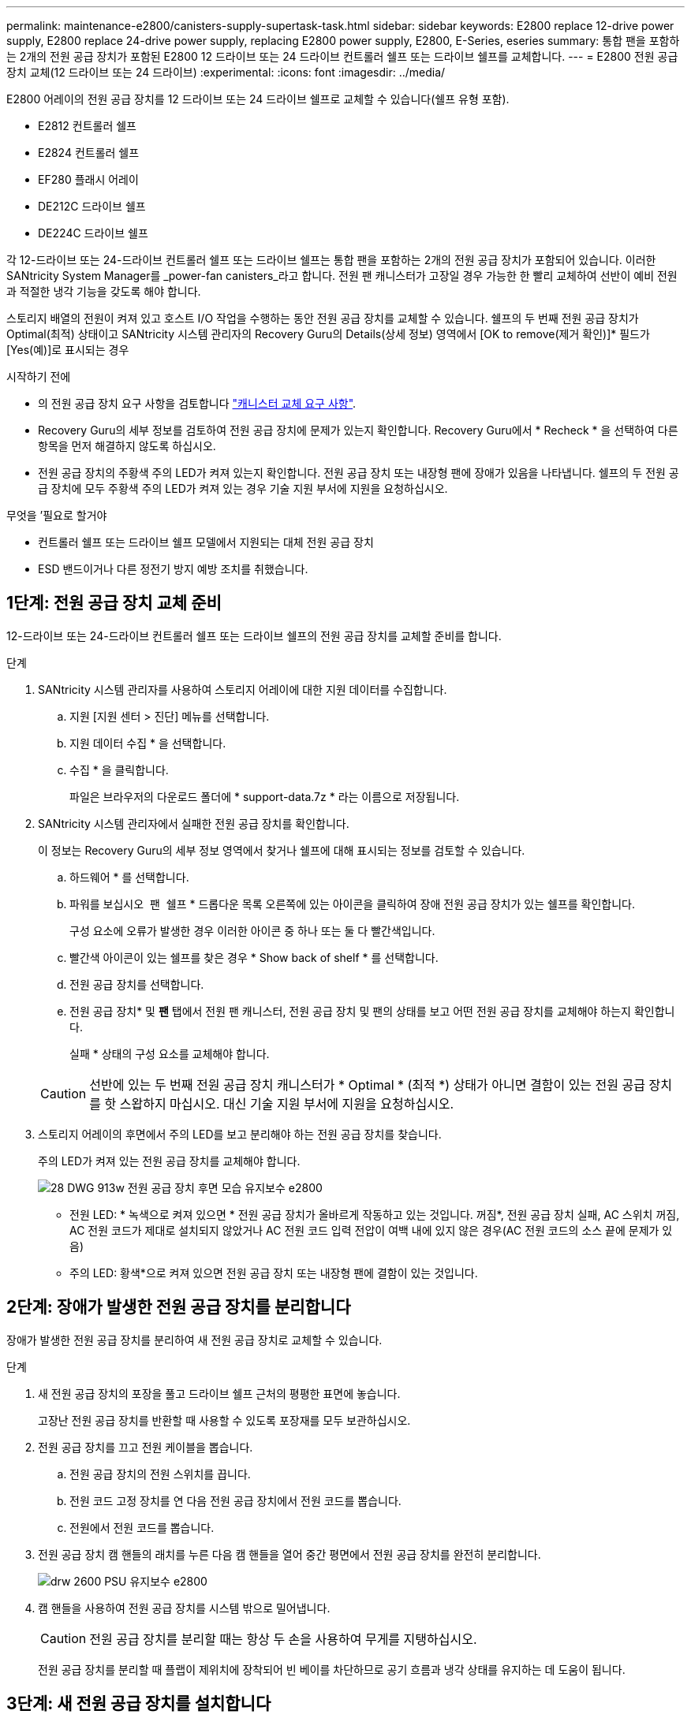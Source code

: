 ---
permalink: maintenance-e2800/canisters-supply-supertask-task.html 
sidebar: sidebar 
keywords: E2800 replace 12-drive power supply, E2800 replace 24-drive power supply, replacing E2800 power supply, E2800, E-Series, eseries 
summary: 통합 팬을 포함하는 2개의 전원 공급 장치가 포함된 E2800 12 드라이브 또는 24 드라이브 컨트롤러 쉘프 또는 드라이브 쉘프를 교체합니다. 
---
= E2800 전원 공급 장치 교체(12 드라이브 또는 24 드라이브)
:experimental: 
:icons: font
:imagesdir: ../media/


[role="lead"]
E2800 어레이의 전원 공급 장치를 12 드라이브 또는 24 드라이브 쉘프로 교체할 수 있습니다(쉘프 유형 포함).

* E2812 컨트롤러 쉘프
* E2824 컨트롤러 쉘프
* EF280 플래시 어레이
* DE212C 드라이브 쉘프
* DE224C 드라이브 쉘프


각 12-드라이브 또는 24-드라이브 컨트롤러 쉘프 또는 드라이브 쉘프는 통합 팬을 포함하는 2개의 전원 공급 장치가 포함되어 있습니다. 이러한 SANtricity System Manager를 _power-fan canisters_라고 합니다. 전원 팬 캐니스터가 고장일 경우 가능한 한 빨리 교체하여 선반이 예비 전원과 적절한 냉각 기능을 갖도록 해야 합니다.

스토리지 배열의 전원이 켜져 있고 호스트 I/O 작업을 수행하는 동안 전원 공급 장치를 교체할 수 있습니다. 쉘프의 두 번째 전원 공급 장치가 Optimal(최적) 상태이고 SANtricity 시스템 관리자의 Recovery Guru의 Details(상세 정보) 영역에서 [OK to remove(제거 확인)]* 필드가 [Yes(예)]로 표시되는 경우

.시작하기 전에
* 의 전원 공급 장치 요구 사항을 검토합니다 link:canisters-overview-supertask-concept.html["캐니스터 교체 요구 사항"].
* Recovery Guru의 세부 정보를 검토하여 전원 공급 장치에 문제가 있는지 확인합니다. Recovery Guru에서 * Recheck * 을 선택하여 다른 항목을 먼저 해결하지 않도록 하십시오.
* 전원 공급 장치의 주황색 주의 LED가 켜져 있는지 확인합니다. 전원 공급 장치 또는 내장형 팬에 장애가 있음을 나타냅니다. 쉘프의 두 전원 공급 장치에 모두 주황색 주의 LED가 켜져 있는 경우 기술 지원 부서에 지원을 요청하십시오.


.무엇을 &#8217;필요로 할거야
* 컨트롤러 쉘프 또는 드라이브 쉘프 모델에서 지원되는 대체 전원 공급 장치
* ESD 밴드이거나 다른 정전기 방지 예방 조치를 취했습니다.




== 1단계: 전원 공급 장치 교체 준비

12-드라이브 또는 24-드라이브 컨트롤러 쉘프 또는 드라이브 쉘프의 전원 공급 장치를 교체할 준비를 합니다.

.단계
. SANtricity 시스템 관리자를 사용하여 스토리지 어레이에 대한 지원 데이터를 수집합니다.
+
.. 지원 [지원 센터 > 진단] 메뉴를 선택합니다.
.. 지원 데이터 수집 * 을 선택합니다.
.. 수집 * 을 클릭합니다.
+
파일은 브라우저의 다운로드 폴더에 * support-data.7z * 라는 이름으로 저장됩니다.



. SANtricity 시스템 관리자에서 실패한 전원 공급 장치를 확인합니다.
+
이 정보는 Recovery Guru의 세부 정보 영역에서 찾거나 쉘프에 대해 표시되는 정보를 검토할 수 있습니다.

+
.. 하드웨어 * 를 선택합니다.
.. 파워를 보십시오 image:../media/sam1130_ss_hardware_power_icon_maint-e2800.gif[""] 팬 image:../media/sam1130_ss_hardware_fan_icon_maint-e2800.gif[""] 쉘프 * 드롭다운 목록 오른쪽에 있는 아이콘을 클릭하여 장애 전원 공급 장치가 있는 쉘프를 확인합니다.
+
구성 요소에 오류가 발생한 경우 이러한 아이콘 중 하나 또는 둘 다 빨간색입니다.

.. 빨간색 아이콘이 있는 쉘프를 찾은 경우 * Show back of shelf * 를 선택합니다.
.. 전원 공급 장치를 선택합니다.
.. 전원 공급 장치* 및 *팬* 탭에서 전원 팬 캐니스터, 전원 공급 장치 및 팬의 상태를 보고 어떤 전원 공급 장치를 교체해야 하는지 확인합니다.
+
실패 * 상태의 구성 요소를 교체해야 합니다.

+

CAUTION: 선반에 있는 두 번째 전원 공급 장치 캐니스터가 * Optimal * (최적 *) 상태가 아니면 결함이 있는 전원 공급 장치를 핫 스왑하지 마십시오. 대신 기술 지원 부서에 지원을 요청하십시오.



. 스토리지 어레이의 후면에서 주의 LED를 보고 분리해야 하는 전원 공급 장치를 찾습니다.
+
주의 LED가 켜져 있는 전원 공급 장치를 교체해야 합니다.

+
image::../media/28_dwg_913w_power_supply_back_view_maint-e2800.gif[28 DWG 913w 전원 공급 장치 후면 모습 유지보수 e2800]

+
** 전원 LED: * 녹색으로 켜져 있으면 * 전원 공급 장치가 올바르게 작동하고 있는 것입니다. 꺼짐*, 전원 공급 장치 실패, AC 스위치 꺼짐, AC 전원 코드가 제대로 설치되지 않았거나 AC 전원 코드 입력 전압이 여백 내에 있지 않은 경우(AC 전원 코드의 소스 끝에 문제가 있음)
** 주의 LED: 황색*으로 켜져 있으면 전원 공급 장치 또는 내장형 팬에 결함이 있는 것입니다.






== 2단계: 장애가 발생한 전원 공급 장치를 분리합니다

장애가 발생한 전원 공급 장치를 분리하여 새 전원 공급 장치로 교체할 수 있습니다.

.단계
. 새 전원 공급 장치의 포장을 풀고 드라이브 쉘프 근처의 평평한 표면에 놓습니다.
+
고장난 전원 공급 장치를 반환할 때 사용할 수 있도록 포장재를 모두 보관하십시오.

. 전원 공급 장치를 끄고 전원 케이블을 뽑습니다.
+
.. 전원 공급 장치의 전원 스위치를 끕니다.
.. 전원 코드 고정 장치를 연 다음 전원 공급 장치에서 전원 코드를 뽑습니다.
.. 전원에서 전원 코드를 뽑습니다.


. 전원 공급 장치 캠 핸들의 래치를 누른 다음 캠 핸들을 열어 중간 평면에서 전원 공급 장치를 완전히 분리합니다.
+
image::../media/drw_2600_psu_maint-e2800.gif[drw 2600 PSU 유지보수 e2800]

. 캠 핸들을 사용하여 전원 공급 장치를 시스템 밖으로 밀어냅니다.
+

CAUTION: 전원 공급 장치를 분리할 때는 항상 두 손을 사용하여 무게를 지탱하십시오.

+
전원 공급 장치를 분리할 때 플랩이 제위치에 장착되어 빈 베이를 차단하므로 공기 흐름과 냉각 상태를 유지하는 데 도움이 됩니다.





== 3단계: 새 전원 공급 장치를 설치합니다

새 전원 공급 장치를 설치하여 장애가 발생한 전원 공급 장치를 교체합니다.

.단계
. 새 전원 공급 장치의 켜기/끄기 스위치가 * 끄기 * 위치에 있는지 확인합니다.
. 양손으로 전원 공급 장치의 가장자리를 시스템 섀시의 입구에 맞춘 다음 캠 핸들을 사용하여 전원 공급 장치를 섀시에 부드럽게 밀어 넣습니다.
+
전원 공급 장치는 키 입력 방식이며 한 방향으로만 설치할 수 있습니다.

+

CAUTION: 전원 공급 장치를 시스템에 밀어 넣을 때 과도한 힘을 가하지 마십시오. 커넥터가 손상될 수 있습니다.

. 래치가 잠금 위치에 딸깍 소리를 내며 전원 공급 장치가 완전히 장착되도록 캠 핸들을 닫습니다.
. 전원 공급 장치 케이블을 다시 연결합니다.
+
.. 전원 공급 장치와 전원에 전원 코드를 다시 연결합니다.
.. 전원 코드 고리를 사용하여 전원 공급 장치에 전원 코드를 고정합니다.


. 새 전원 공급 장치 캐니스터의 전원을 켭니다.




== 4단계: 전원 공급 장치 교체 완료

새 전원 공급 장치가 올바르게 작동하는지 확인하고 지원 데이터를 수집하며 정상 작동을 재개합니다.

.단계
. 새 전원 공급 장치에서 녹색 전원 LED가 켜져 있고 황색 주의 LED가 꺼져 있는지 확인합니다.
. SANtricity 시스템 관리자의 Recovery Guru에서 * Recheck * 를 선택하여 문제가 해결되었는지 확인합니다.
. 전원 공급 장치 오류가 계속 보고되는 경우 의 단계를 반복합니다 <<Step 2: Remove failed power supply>>, 및 에 있습니다 <<Step 3: Install new power supply>>. 문제가 지속되면 기술 지원 팀에 문의하십시오.
. 정전기 방지 장치를 제거합니다.
. SANtricity 시스템 관리자를 사용하여 스토리지 어레이에 대한 지원 데이터를 수집합니다.
+
.. 지원 [지원 센터 > 진단] 메뉴를 선택합니다.
.. 지원 데이터 수집 * 을 선택합니다.
.. 수집 * 을 클릭합니다.
+
파일은 브라우저의 다운로드 폴더에 * support-data.7z * 라는 이름으로 저장됩니다.



. 키트와 함께 제공된 RMA 지침에 설명된 대로 오류가 발생한 부품을 NetApp에 반환합니다.


전원 공급 장치 교체가 완료되었습니다. 일반 작업을 다시 시작할 수 있습니다.
